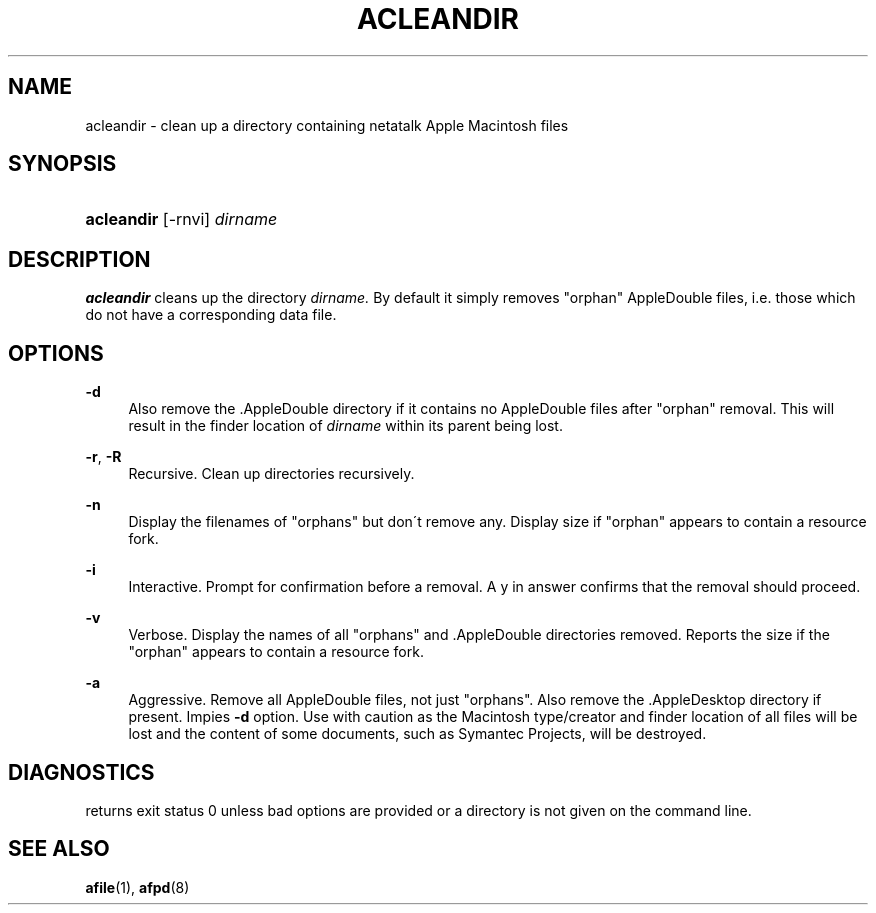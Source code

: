 '\" t
.\"     Title: acleandir
.\"    Author: [FIXME: author] [see http://docbook.sf.net/el/author]
.\" Generator: DocBook XSL Stylesheets v1.74.3 <http://docbook.sf.net/>
.\"      Date: 26 Feb 1998
.\"    Manual: Netatalk 2.0.4
.\"    Source: Netatalk 2.0.4
.\"  Language: English
.\"
.TH "ACLEANDIR" "1" "26 Feb 1998" "Netatalk 2\&.0\&.4" "Netatalk 2.0.4"
.\" -----------------------------------------------------------------
.\" * set default formatting
.\" -----------------------------------------------------------------
.\" disable hyphenation
.nh
.\" disable justification (adjust text to left margin only)
.ad l
.\" -----------------------------------------------------------------
.\" * MAIN CONTENT STARTS HERE *
.\" -----------------------------------------------------------------
.SH "NAME"
acleandir \- clean up a directory containing netatalk Apple Macintosh files
.SH "SYNOPSIS"
.HP \w'\fBacleandir\fR\fB\fR\ 'u
\fBacleandir\fR\fB\fR [\-rnvi] \fIdirname\fR
.br

.SH "DESCRIPTION"
.PP
\fBacleandir\fR
cleans up the directory
\fIdirname\&.\fR
By default it simply removes "orphan" AppleDouble files, i\&.e\&. those which do not have a corresponding data file\&.
.SH "OPTIONS"
.PP
\fB\-d\fR
.RS 4
Also remove the \&.AppleDouble directory if it contains no AppleDouble files after "orphan" removal\&. This will result in the finder location of
\fIdirname\fR
within its parent being lost\&.
.RE
.PP
\fB\-r\fR, \fB\-R\fR
.RS 4
Recursive\&. Clean up directories recursively\&.
.RE
.PP
\fB\-n\fR
.RS 4
Display the filenames of "orphans" but don\'t remove any\&. Display size if "orphan" appears to contain a resource fork\&.
.RE
.PP
\fB\-i\fR
.RS 4
Interactive\&. Prompt for confirmation before a removal\&. A y in answer confirms that the removal should proceed\&.
.RE
.PP
\fB\-v\fR
.RS 4
Verbose\&. Display the names of all "orphans" and \&.AppleDouble directories removed\&. Reports the size if the "orphan" appears to contain a resource fork\&.
.RE
.PP
\fB\-a\fR
.RS 4
Aggressive\&. Remove all AppleDouble files, not just "orphans"\&. Also remove the \&.AppleDesktop directory if present\&. Impies
\fB\-d\fR
option\&. Use with caution as the Macintosh type/creator and finder location of all files will be lost and the content of some documents, such as Symantec Projects, will be destroyed\&.
.RE
.SH "DIAGNOSTICS"
.PP
returns exit status 0 unless bad options are provided or a directory is not given on the command line\&.
.SH "SEE ALSO"
.PP
\fBafile\fR(1),
\fBafpd\fR(8)
